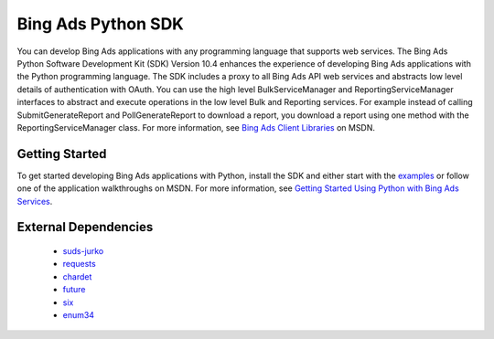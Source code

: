===================
Bing Ads Python SDK
===================

.. image:: https://img.shields.io/pypi/v/bingads.svg
        :target: https://pypi.python.org/pypi/bingads

.. image:: https://img.shields.io/pypi/dm/bingads.svg
        :target: https://pypi.python.org/pypi/bingads


You can develop Bing Ads applications with any programming language that supports web services. The Bing Ads Python Software Development Kit (SDK) Version 10.4 enhances the experience of developing Bing Ads applications
with the Python programming language. The SDK includes a proxy to all Bing Ads API web services and abstracts low level details of authentication with OAuth. You can use the high level BulkServiceManager and ReportingServiceManager interfaces to abstract and execute operations in the low level Bulk and Reporting services. For example instead of calling SubmitGenerateReport and PollGenerateReport to download a report, you download a report using one method with the ReportingServiceManager class.
For more information, see `Bing Ads Client Libraries`_ on MSDN.

Getting Started
---------------

To get started developing Bing Ads applications with Python,
install the SDK and either start with the `examples`_ or follow one of the application walkthroughs on MSDN.
For more information, see `Getting Started Using Python with Bing Ads Services`_.

External Dependencies
---------------------

    - `suds-jurko`_
    - `requests`_
    - `chardet`_
    - `future`_
    - `six`_
    - `enum34`_

.. _Bing Ads Client Libraries: https://msdn.microsoft.com/en-US/library/bing-ads-client-libraries.aspx
.. _examples: https://github.com/bing-ads-sdk/BingAds-Python-SDK/tree/master/examples
.. _Getting Started Using Python with Bing Ads Services: https://msdn.microsoft.com/en-US/library/bing-ads-overview-getting-started-python-with-web-services.aspx

.. _suds-jurko: http://pypi.python.org/pypi/suds-jurko
.. _requests: http://pypi.python.org/pypi/requests
.. _chardet: http://pypi.python.org/pypi/chardet
.. _future: http://pypi.python.org/pypi/future
.. _six: http://pypi.python.org/pypi/six
.. _enum34: http://pypi.python.org/pypi/enum34
